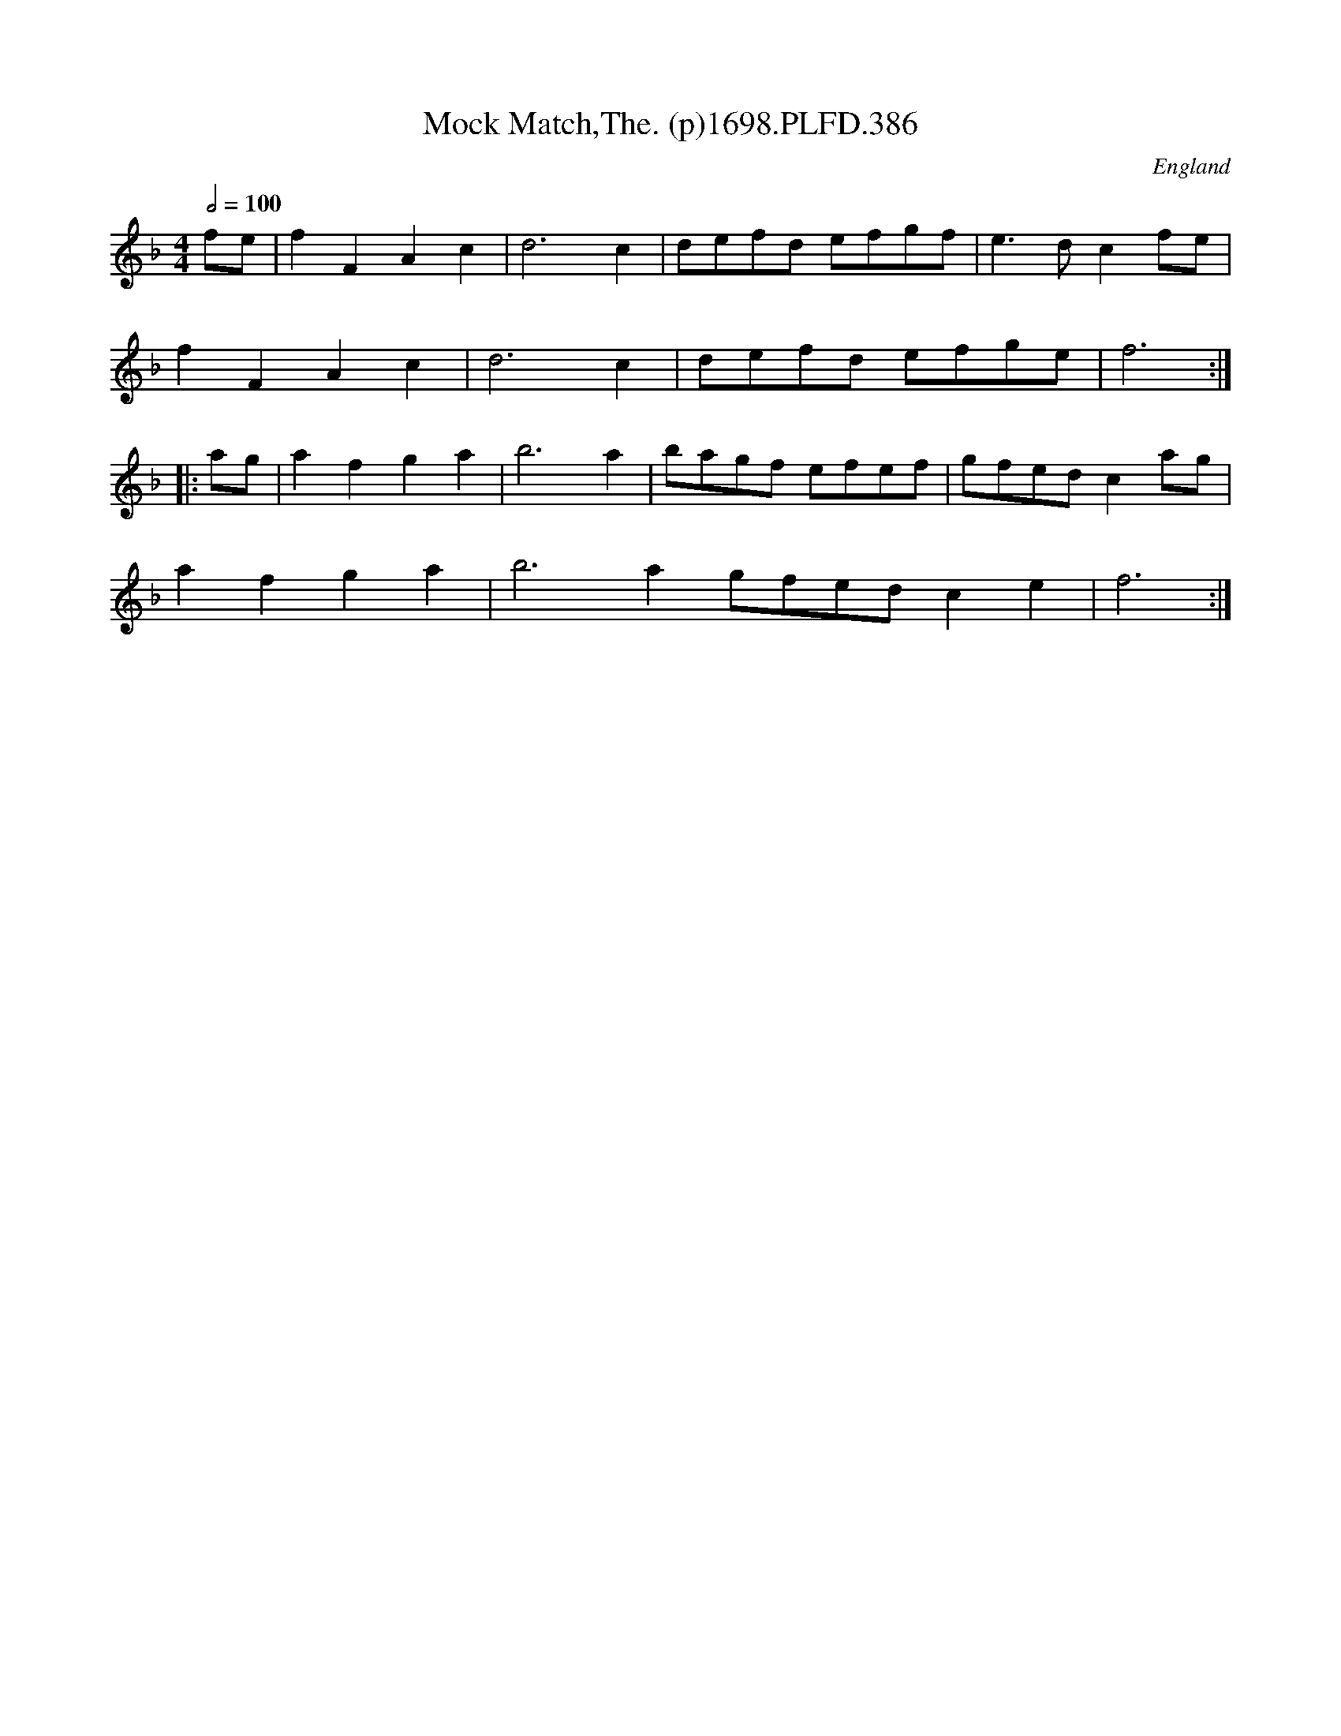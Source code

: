 X:386
T:Mock Match,The. (p)1698.PLFD.386
M:4/4
L:1/8
Q:1/2=100
S:Playford, Dancing Master,9th Ed,extra pages(9C),1698.
O:England
H:1698
Z:Chris Partington
K:F
fe|f2F2A2c2|d6c2|defd efgf|e3dc2fe|
f2F2A2c2|d6c2|defd efge|f6:|
|:ag|a2f2g2a2|b6a2|bagf efef|gfedc2ag|
a2f2g2a2|b6a2gfedc2e2|f6:|
